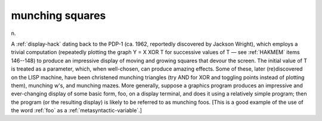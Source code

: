 .. _munching-squares:

============================================================
munching squares
============================================================

n\.

A :ref:`display-hack` dating back to the PDP-1 (ca.
1962, reportedly discovered by Jackson Wright), which employs a trivial computation (repeatedly plotting the graph Y = X XOR T for successive values of T — see :ref:`HAKMEM` items 146--148) to produce an impressive display of moving and growing squares that devour the screen.
The initial value of T is treated as a parameter, which, when well-chosen, can produce amazing effects.
Some of these, later (re)discovered on the LISP machine, have been christened munching triangles (try AND for XOR and toggling points instead of plotting them), munching w's, and munching mazes.
More generally, suppose a graphics program produces an impressive and ever-changing display of some basic form, foo, on a display terminal, and does it using a relatively simple program; then the program (or the resulting display) is likely to be referred to as munching foos.
[This is a good example of the use of the word :ref:`foo` as a :ref:`metasyntactic-variable`\.]

